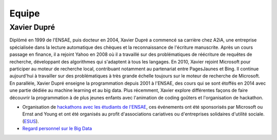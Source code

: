 
.. _l-team:

Equipe
======

Xavier Dupré
------------

Diplômé en 1999 de l'ENSAE, puis docteur en 2004,
Xavier Dupré a commencé sa carrière chez A2iA, une entreprise spécialisée
dans la lecture automatique des chèques et la reconnaissance de
l'écriture manuscrite. Après un cours passage en finance,
il a rejoint Yahoo en 2008 où il a travaillé sur des problématiques
de réécriture de requêtes de recherche, développant des algorithmes qui
s'adaptent à tous les langages. En 2010, Xavier rejoint Microsoft pour
participer au moteur de recherche local, contribuant notamment
au partenariat entre PagesJaunes et Bing. Il continue aujourd'hui à
travailler sur des problématiques à très grande échelle toujours sur le
moteur de recherche de Microsoft. En parallèle, Xavier Dupré enseigne
la programmation depuis 2001 à l'ENSAE, des cours qui se sont
étoffés en 2014 avec une partie dédiée au machine learning et au big data.
Plus récemment, Xavier explore différentes façons de faire découvrir
la programmation à de plus jeunes enfants avec l'animation de coding goûters
et l'organisation de hackathon.

.. image:: http://www.xavierdupre.fr/blog/documents/linkedin.png
    :width: 15
    :target: http://fr.linkedin.com/pub/xavier-dupre/0/924/780/

* Organisation de `hackathons avec les étudiants de l'ENSAE <http://www.xavierdupre.fr/app/ensae_projects/helpsphinx/index.html>`_,
  ces événements ont été sponsorisés par Microsoft ou Ernst and Young et ont été
  organisés au profit d'associations cariatives ou d'entreprises solidaires d'utilité sociale.
  (`ESUS <https://www.tresor.economie.gouv.fr/Ressources/14662_agrement-esus>`_).
* `Regard personnel sur le Big Data <http://variances.eu/?p=1426>`_
